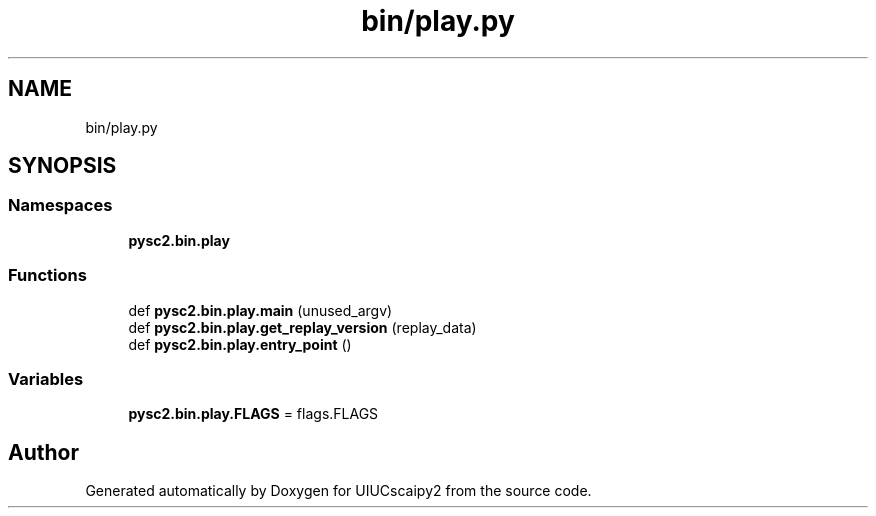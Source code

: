 .TH "bin/play.py" 3 "Fri Sep 28 2018" "UIUCscaipy2" \" -*- nroff -*-
.ad l
.nh
.SH NAME
bin/play.py
.SH SYNOPSIS
.br
.PP
.SS "Namespaces"

.in +1c
.ti -1c
.RI " \fBpysc2\&.bin\&.play\fP"
.br
.in -1c
.SS "Functions"

.in +1c
.ti -1c
.RI "def \fBpysc2\&.bin\&.play\&.main\fP (unused_argv)"
.br
.ti -1c
.RI "def \fBpysc2\&.bin\&.play\&.get_replay_version\fP (replay_data)"
.br
.ti -1c
.RI "def \fBpysc2\&.bin\&.play\&.entry_point\fP ()"
.br
.in -1c
.SS "Variables"

.in +1c
.ti -1c
.RI "\fBpysc2\&.bin\&.play\&.FLAGS\fP = flags\&.FLAGS"
.br
.in -1c
.SH "Author"
.PP 
Generated automatically by Doxygen for UIUCscaipy2 from the source code\&.
